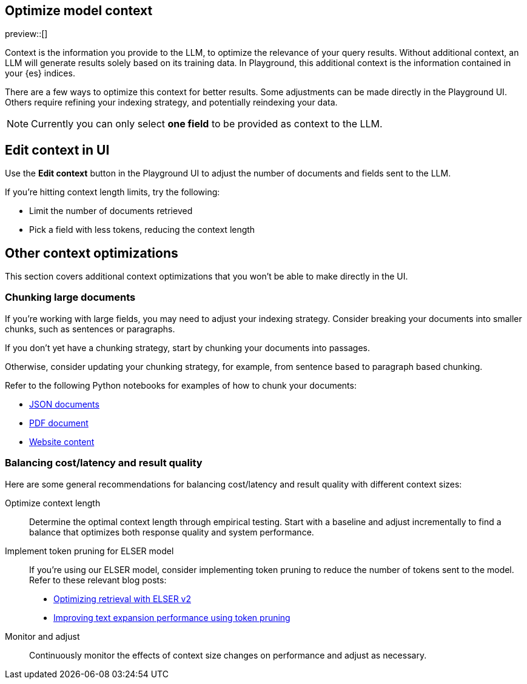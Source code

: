 [role="xpack"]
[[playground-context]]
== Optimize model context

preview::[]

// Variable (attribute) definition 
:x:                    Playground 

Context is the information you provide to the LLM, to optimize the relevance of your query results.
Without additional context, an LLM will generate results solely based on its training data.
In {x}, this additional context is the information contained in your {es} indices.

There are a few ways to optimize this context for better results.
Some adjustments can be made directly in the {x} UI.
Others require refining your indexing strategy, and potentially reindexing your data.

[NOTE]
=====
Currently you can only select *one field* to be provided as context to the LLM.
=====

[float]
[[playground-context-ui]]
== Edit context in UI

Use the *Edit context* button in the {x} UI to adjust the number of documents and fields sent to the LLM.

If you're hitting context length limits, try the following:

* Limit the number of documents retrieved
* Pick a field with less tokens, reducing the context length

[float]
[[playground-context-index]]
== Other context optimizations

This section covers additional context optimizations that you won't be able to make directly in the UI.

[float]
[[playground-context-index-chunking]]
=== Chunking large documents

If you're working with large fields, you may need to adjust your indexing strategy.
Consider breaking your documents into smaller chunks, such as sentences or paragraphs.

If you don't yet have a chunking strategy, start by chunking your documents into passages.

Otherwise, consider updating your chunking strategy, for example, from sentence based to paragraph based chunking.

Refer to the following Python notebooks for examples of how to chunk your documents:

* https://github.com/elastic/elasticsearch-labs/tree/main/notebooks/ingestion-and-chunking/json-chunking-ingest.ipynb[JSON documents]
* https://github.com/elastic/elasticsearch-labs/tree/main/notebooks/ingestion-and-chunking/pdf-chunking-ingest.ipynb[PDF document]
* https://github.com/elastic/elasticsearch-labs/tree/main/notebooks/ingestion-and-chunking/website-chunking-ingest.ipynb[Website content]

[float]
[[playground-context-balance]]
=== Balancing cost/latency and result quality

Here are some general recommendations for balancing cost/latency and result quality with different context sizes:

Optimize context length::
Determine the optimal context length through empirical testing.
Start with a baseline and adjust incrementally to find a balance that optimizes both response quality and system performance.
Implement token pruning for ELSER model::
If you're using our ELSER model, consider implementing token pruning to reduce the number of tokens sent to the model.
Refer to these relevant blog posts:
+
* https://www.elastic.co/search-labs/blog/introducing-elser-v2-part-2[Optimizing retrieval with ELSER v2]
* https://www.elastic.co/search-labs/blog/text-expansion-pruning[Improving text expansion performance using token pruning]
Monitor and adjust::
Continuously monitor the effects of context size changes on performance and adjust as necessary.
